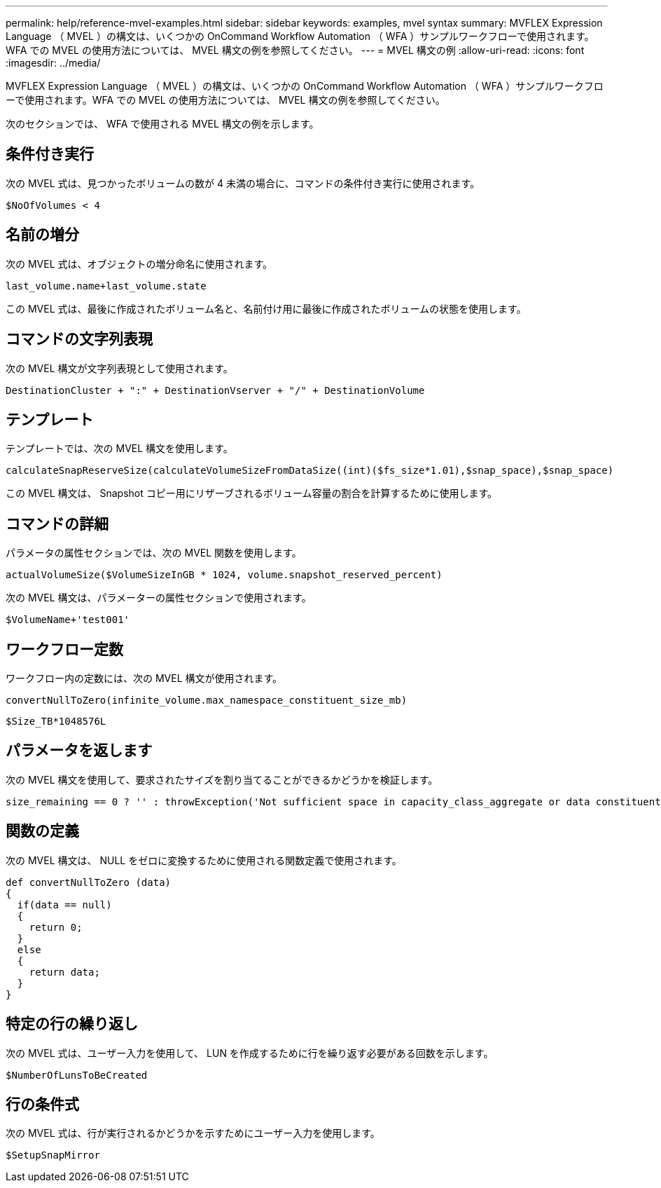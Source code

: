 ---
permalink: help/reference-mvel-examples.html 
sidebar: sidebar 
keywords: examples, mvel syntax 
summary: MVFLEX Expression Language （ MVEL ）の構文は、いくつかの OnCommand Workflow Automation （ WFA ）サンプルワークフローで使用されます。WFA での MVEL の使用方法については、 MVEL 構文の例を参照してください。 
---
= MVEL 構文の例
:allow-uri-read: 
:icons: font
:imagesdir: ../media/


[role="lead"]
MVFLEX Expression Language （ MVEL ）の構文は、いくつかの OnCommand Workflow Automation （ WFA ）サンプルワークフローで使用されます。WFA での MVEL の使用方法については、 MVEL 構文の例を参照してください。

次のセクションでは、 WFA で使用される MVEL 構文の例を示します。



== 条件付き実行

次の MVEL 式は、見つかったボリュームの数が 4 未満の場合に、コマンドの条件付き実行に使用されます。

[listing]
----
$NoOfVolumes < 4
----


== 名前の増分

次の MVEL 式は、オブジェクトの増分命名に使用されます。

[listing]
----
last_volume.name+last_volume.state
----
この MVEL 式は、最後に作成されたボリューム名と、名前付け用に最後に作成されたボリュームの状態を使用します。



== コマンドの文字列表現

次の MVEL 構文が文字列表現として使用されます。

[listing]
----
DestinationCluster + ":" + DestinationVserver + "/" + DestinationVolume
----


== テンプレート

テンプレートでは、次の MVEL 構文を使用します。

[listing]
----
calculateSnapReserveSize(calculateVolumeSizeFromDataSize((int)($fs_size*1.01),$snap_space),$snap_space)
----
この MVEL 構文は、 Snapshot コピー用にリザーブされるボリューム容量の割合を計算するために使用します。



== コマンドの詳細

パラメータの属性セクションでは、次の MVEL 関数を使用します。

[listing]
----
actualVolumeSize($VolumeSizeInGB * 1024, volume.snapshot_reserved_percent)
----
次の MVEL 構文は、パラメーターの属性セクションで使用されます。

[listing]
----
$VolumeName+'test001'
----


== ワークフロー定数

ワークフロー内の定数には、次の MVEL 構文が使用されます。

[listing]
----
convertNullToZero(infinite_volume.max_namespace_constituent_size_mb)
----
[listing]
----
$Size_TB*1048576L
----


== パラメータを返します

次の MVEL 構文を使用して、要求されたサイズを割り当てることができるかどうかを検証します。

[listing]
----
size_remaining == 0 ? '' : throwException('Not sufficient space in capacity_class_aggregate or data constituent of size less than 1 TB can not be created: Total size requested='+$Size_TB+'TB'+' ,Size remaining='+size_remaining/TB_TO_MB+'TB'+', Infinite volume name='+infinite_volume.name+', Storage class='+CAPACITY_CLASS_LABEL)
----


== 関数の定義

次の MVEL 構文は、 NULL をゼロに変換するために使用される関数定義で使用されます。

[listing]
----
def convertNullToZero (data)
{
  if(data == null)
  {
    return 0;
  }
  else
  {
    return data;
  }
}
----


== 特定の行の繰り返し

次の MVEL 式は、ユーザー入力を使用して、 LUN を作成するために行を繰り返す必要がある回数を示します。

[listing]
----
$NumberOfLunsToBeCreated
----


== 行の条件式

次の MVEL 式は、行が実行されるかどうかを示すためにユーザー入力を使用します。

[listing]
----
$SetupSnapMirror
----